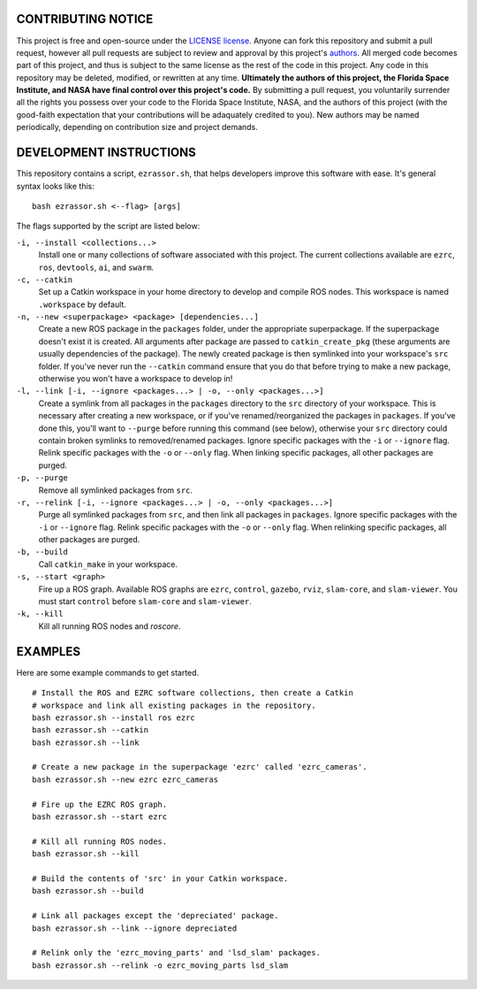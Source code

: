 CONTRIBUTING NOTICE
----
This project is free and open-source under the `LICENSE license`_. Anyone can fork this repository and submit a pull request, however all pull requests are subject to review and approval by this project's `authors`_. All merged code becomes part of this project, and thus is subject to the same license as the rest of the code in this project. Any code in this repository may be deleted, modified, or rewritten at any time. **Ultimately the authors of this project, the Florida Space Institute, and NASA have final control over this project's code.** By submitting a pull request, you voluntarily surrender all the rights you possess over your code to the Florida Space Institute, NASA, and the authors of this project (with the good-faith expectation that your contributions will be adaquately credited to you). New authors may be named periodically, depending on contribution size and project demands.

DEVELOPMENT INSTRUCTIONS
----
This repository contains a script, ``ezrassor.sh``, that helps developers improve this software with ease. It's general syntax looks like this:
::
  bash ezrassor.sh <--flag> [args]
  
The flags supported by the script are listed below:
 
``-i, --install <collections...>``
  Install one or many collections of software associated with this project. The current collections available are ``ezrc``, ``ros``, ``devtools``, ``ai``, and ``swarm``.
``-c, --catkin``
  Set up a Catkin workspace in your home directory to develop and compile ROS nodes. This workspace is named ``.workspace`` by default.
``-n, --new <superpackage> <package> [dependencies...]``
  Create a new ROS package in the ``packages`` folder, under the appropriate superpackage. If the superpackage doesn't exist it is created. All arguments after package are passed to ``catkin_create_pkg`` (these arguments are usually dependencies of the package). The newly created package is then symlinked into your workspace's ``src`` folder. If you've never run the ``--catkin`` command ensure that you do that before trying to make a new package, otherwise you won't have a workspace to develop in!
``-l, --link [-i, --ignore <packages...> | -o, --only <packages...>]``
  Create a symlink from all packages in the ``packages`` directory to the ``src`` directory of your workspace. This is necessary after creating a new workspace, or if you've renamed/reorganized the packages in ``packages``. If you've done this, you'll want to ``--purge`` before running this command (see below), otherwise your ``src`` directory could contain broken symlinks to removed/renamed packages. Ignore specific packages with the ``-i`` or ``--ignore`` flag. Relink specific packages with the ``-o`` or ``--only`` flag. When linking specific packages, all other packages are purged.
``-p, --purge``
  Remove all symlinked packages from ``src``.
``-r, --relink [-i, --ignore <packages...> | -o, --only <packages...>]``
  Purge all symlinked packages from ``src``, and then link all packages in ``packages``. Ignore specific packages with the ``-i`` or ``--ignore`` flag. Relink specific packages with the ``-o`` or ``--only`` flag. When relinking specific packages, all other packages are purged.
``-b, --build``
  Call ``catkin_make`` in your workspace.
``-s, --start <graph>``
  Fire up a ROS graph. Available ROS graphs are ``ezrc``, ``control``, ``gazebo``, ``rviz``, ``slam-core``, and ``slam-viewer``. You must start ``control`` before ``slam-core`` and ``slam-viewer``.
``-k, --kill``
  Kill all running ROS nodes and `roscore`.

EXAMPLES
----
Here are some example commands to get started.
::
  # Install the ROS and EZRC software collections, then create a Catkin
  # workspace and link all existing packages in the repository.
  bash ezrassor.sh --install ros ezrc
  bash ezrassor.sh --catkin
  bash ezrassor.sh --link
  
  # Create a new package in the superpackage 'ezrc' called 'ezrc_cameras'.
  bash ezrassor.sh --new ezrc ezrc_cameras
  
  # Fire up the EZRC ROS graph.
  bash ezrassor.sh --start ezrc
  
  # Kill all running ROS nodes.
  bash ezrassor.sh --kill
  
  # Build the contents of 'src' in your Catkin workspace.
  bash ezrassor.sh --build

  # Link all packages except the 'depreciated' package.
  bash ezrassor.sh --link --ignore depreciated

  # Relink only the 'ezrc_moving_parts' and 'lsd_slam' packages.
  bash ezrassor.sh --relink -o ezrc_moving_parts lsd_slam
  
.. _`LICENSE license`: LICENSE.txt
.. _`authors`: https://github.com/FlaSpaceInst/NASA-E-RASSOR-Team/blob/master/docs/README.rst#authors
